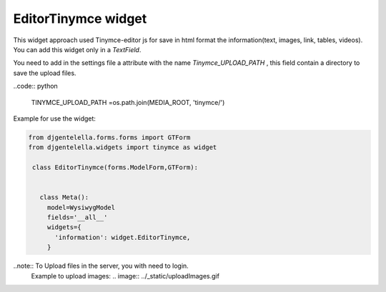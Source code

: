EditorTinymce widget
^^^^^^^^^^^^^^^^^^^^^^^

.. image:: ../_static/tinymce.png

This widget approach used Tinymce-editor js for save in html format the information(text, images, link, tables, videos).
You can add this widget only in a *TextField*.

You need to add in the settings file a attribute with the name *Tinymce_UPLOAD_PATH* , this field contain a directory to save the upload files.

..code:: python

    TINYMCE_UPLOAD_PATH =os.path.join(MEDIA_ROOT, 'tinymce/')

Example for use the widget:

.. code:: python

   from djgentelella.forms.forms import GTForm
   from djgentelella.widgets import tinymce as widget

    class EditorTinymce(forms.ModelForm,GTForm):


      class Meta():
        model=WysiwygModel
        fields='__all__'
        widgets={
          'information': widget.EditorTinymce,
        }

..note:: To Upload files in the server, you with need to login.
 Example to upload images:
 .. image:: ../_static/uploadImages.gif
